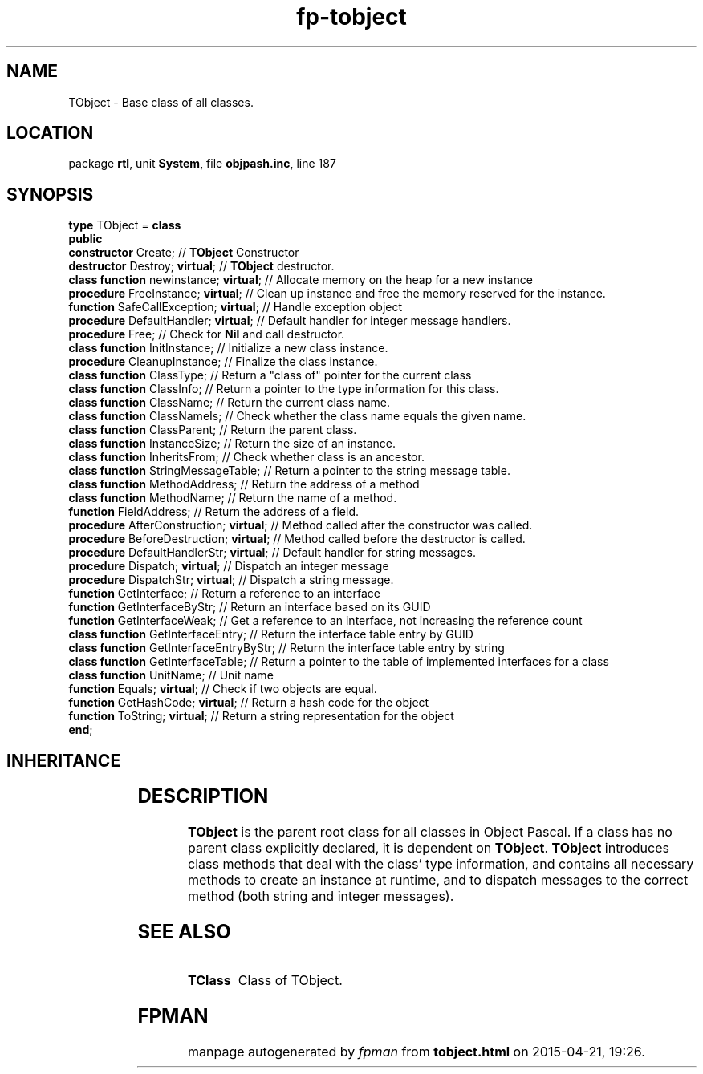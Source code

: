.\" file autogenerated by fpman
.TH "fp-tobject" 3 "2014-03-14" "fpman" "Free Pascal Programmer's Manual"
.SH NAME
TObject - Base class of all classes.
.SH LOCATION
package \fBrtl\fR, unit \fBSystem\fR, file \fBobjpash.inc\fR, line 187
.SH SYNOPSIS
\fBtype\fR TObject = \fBclass\fR
.br
\fBpublic\fR
  \fBconstructor\fR Create;                    // \fBTObject\fR Constructor
  \fBdestructor\fR Destroy; \fBvirtual\fR;           // \fBTObject\fR destructor.
  \fBclass function\fR newinstance; \fBvirtual\fR;   // Allocate memory on the heap for a new instance
  \fBprocedure\fR FreeInstance; \fBvirtual\fR;       // Clean up instance and free the memory reserved for the instance.
  \fBfunction\fR SafeCallException; \fBvirtual\fR;   // Handle exception object
  \fBprocedure\fR DefaultHandler; \fBvirtual\fR;     // Default handler for integer message handlers.
  \fBprocedure\fR Free;                        // Check for \fBNil\fR and call destructor.
  \fBclass function\fR InitInstance;           // Initialize a new class instance.
  \fBprocedure\fR CleanupInstance;             // Finalize the class instance.
  \fBclass function\fR ClassType;              // Return a \(dqclass of\(dq pointer for the current class
  \fBclass function\fR ClassInfo;              // Return a pointer to the type information for this class.
  \fBclass function\fR ClassName;              // Return the current class name.
  \fBclass function\fR ClassNameIs;            // Check whether the class name equals the given name.
  \fBclass function\fR ClassParent;            // Return the parent class.
  \fBclass function\fR InstanceSize;           // Return the size of an instance.
  \fBclass function\fR InheritsFrom;           // Check whether class is an ancestor.
  \fBclass function\fR StringMessageTable;     // Return a pointer to the string message table.
  \fBclass function\fR MethodAddress;          // Return the address of a method
  \fBclass function\fR MethodName;             // Return the name of a method.
  \fBfunction\fR FieldAddress;                 // Return the address of a field.
  \fBprocedure\fR AfterConstruction; \fBvirtual\fR;  // Method called after the constructor was called.
  \fBprocedure\fR BeforeDestruction; \fBvirtual\fR;  // Method called before the destructor is called.
  \fBprocedure\fR DefaultHandlerStr; \fBvirtual\fR;  // Default handler for string messages.
  \fBprocedure\fR Dispatch; \fBvirtual\fR;           // Dispatch an integer message
  \fBprocedure\fR DispatchStr; \fBvirtual\fR;        // Dispatch a string message.
  \fBfunction\fR GetInterface;                 // Return a reference to an interface
  \fBfunction\fR GetInterfaceByStr;            // Return an interface based on its GUID
  \fBfunction\fR GetInterfaceWeak;             // Get a reference to an interface, not increasing the reference count
  \fBclass function\fR GetInterfaceEntry;      // Return the interface table entry by GUID
  \fBclass function\fR GetInterfaceEntryByStr; // Return the interface table entry by string
  \fBclass function\fR GetInterfaceTable;      // Return a pointer to the table of implemented interfaces for a class
  \fBclass function\fR UnitName;               // Unit name
  \fBfunction\fR Equals; \fBvirtual\fR;              // Check if two objects are equal.
  \fBfunction\fR GetHashCode; \fBvirtual\fR;         // Return a hash code for the object
  \fBfunction\fR ToString; \fBvirtual\fR;            // Return a string representation for the object
.br
\fBend\fR;
.SH INHERITANCE
.TS
l l.
\fBTObject\fR	Base class of all classes.
.TE
.SH DESCRIPTION
\fBTObject\fR is the parent root class for all classes in Object Pascal. If a class has no parent class explicitly declared, it is dependent on \fBTObject\fR. \fBTObject\fR introduces class methods that deal with the class' type information, and contains all necessary methods to create an instance at runtime, and to dispatch messages to the correct method (both string and integer messages).


.SH SEE ALSO
.TP
.B TClass
Class of TObject.

.SH FPMAN
manpage autogenerated by \fIfpman\fR from \fBtobject.html\fR on 2015-04-21, 19:26.

